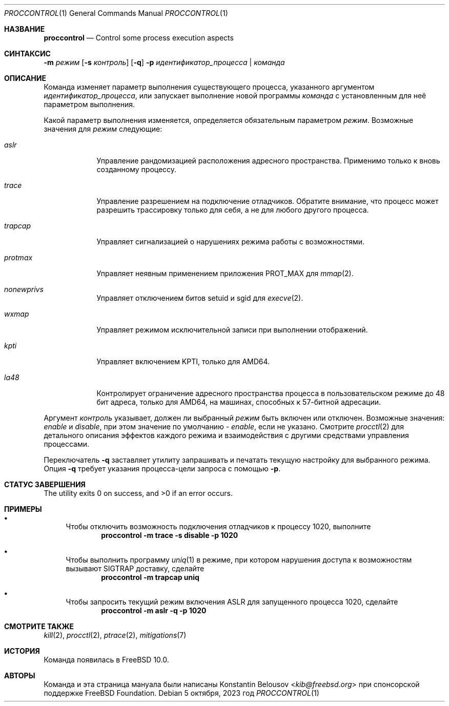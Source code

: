 .\" Copyright (c) 2019 The FreeBSD Foundation, Inc.
.\" All rights reserved.
.\"
.\" Эта документация была написана 
.\" Константином Белоусовым <kib@FreeBSD.org> при спонсорской поддержке
.\" FreeBSD Foundation.
.\"
.\" Распространение и использование в исходном коде и двоичной форме, с использованием или без использования
.\" модификаций, если следующие условия
.\" соблюдаются:
.\" 1. При распространении исходного кода должно сохраняться вышеуказанное уведомление
.\"    об авторских правах, этот список условий и следующий дисклеймер.
.\" 2. При распространиении в двоичной форме должно воспроизводиться уведомление об авторских правах,
.\"    этот список условий и следующий ниже отказ от ответственности в
.\"    документации и/или других материалах, поставляемых с дистрибутивом.
.\"
.\" ДАННОЕ ПРОГРАММНОЕ ОБЕСПЕЧЕНИЕ ПРЕДОСТАВЛЯЕТСЯ ПРАВООБЛАДАТЕЛЯМИ И СОАВТОРАМИ ``КАК ЕСТЬ'', И 
.\" МЫ ОТКАЗЫВАЕМСЯ ОТ ЛЮБЫХ ПОДРАЗУМЕВАЕМЫХ ОБЯЗАТЕЛЬСТВ, ВКЛЮЧАЯ, НО НЕ ОГРАНИЧИВАЯСЬ, 
.\" ПОДРАЗУМЕВАЕМЫЕ ГАРАНТИИ ТОВАРНОЙ ПРИГОДНОСТИ И НЕПРИГОДНОСТИ ДЛЯ ОПРЕДЕЛЕННОЙ
.\" ЦЕЛИ. НИ В КОЕМ СЛУЧАЕ ПРАВООБЛАДАТЕЛИ ИЛИ СОВАТОРЫ НЕ НЕСУТ ОТВЕТСТВЕННОСТИ
.\" ЗА ЛЮБЫЕ ПРЯМЫЕ, КОСВЕННЫЕ, СЛУЧАЙНЫЕ, ОСОБЫЕ, ПОКАЗАТЕЛЬНЫЕ ИЛИ ЛОГИЧЕСКИ ВЫТЕКАЮЩИЕ
.\" УБЫТКИ (ВКЛЮЧАЯ, НО НЕ ОГРАНИЧИВАЯСЬ ИМИ, ПРИОБРЕТЕНИЕ ЗАМЕНЯЮЩИХ ТОВАРОВ ИЛИ УСЛУГ;
.\" ПОТЕРЮ ВОЗМОЖНОСТИ ИСПОЛЬЗОВАНИЯ, ДАННЫХ ИЛИ ПРИБЫЛИ; ИЛИ ПРЕКРАЩЕНИЕ ДЕЯТЕЛЬНОСТИ)
.\" НЕЗАВИСИМО ОТ ПРИЧИНЕННОГО УЩЕРБА И НА ОСНОВАНИИ ЛЮБОЙ ТЕОРИИ ОТВЕТСТВЕННОСТИ, БУДЬ ТО В РАМКАХ КОНТРАКТА, 
.\" ПРЯМОЙ ОТВЕТСТВЕННОСТИ ИЛИ ДЕЛИКТА (ВКЛЮЧАЯ ХАЛАТНОСТЬ ИЛИ ИНОЕ), ВОЗНИКШЕГО КАКИМ-ЛИБО ОБРАЗОМ
.\" В РЕЗУЛЬТАТЕ ИСПОЛЬЗОВАНИЯ ДАННОГО ПРОГРАММНОГО ОБЕСПЕЧЕНИЯ, ДАЖЕ ЕСЛИ ВЫ БЫЛИ ОСВЕДОМЛЕНЫ О ВОЗМОЖНОСТИ
.\" ТАКОГО УЩЕРБА.
.\"
.Dd 5 октября, 2023 год
.Dt PROCCONTROL 1
.Os
.Sh НАЗВАНИЕ
.Nm proccontrol
.Nd Control some process execution aspects
.Sh СИНТАКСИС
.Nm
.Fl m Ar режим
.Op Fl s Ar контроль
.Op Fl q
.Fl p Ar идентификатор_процесса | команда
.Sh ОПИСАНИЕ
Команда
.Nm
изменяет параметр выполнения существующего процесса,
указанного аргументом
.Ar идентификатор_процесса ,
или запускает выполнение новой программы
.Ar команда
с установленным для неё параметром выполнения.
.Pp
Какой параметр выполнения изменяется, определяется обязательным
параметром
.Ar режим .
Возможные значения для
.Ar режим
следующие:
.Bl -tag -width trapcap
.It Ar aslr
Управление рандомизацией расположения адресного пространства.
Применимо только к вновь созданному процессу.
.It Ar trace
Управление разрешением на подключение отладчиков.
Обратите внимание, что процесс может разрешить трассировку только для себя,
а не для любого другого процесса.
.It Ar trapcap
Управляет сигнализацией о нарушениях режима работы с возможностями.
.It Ar protmax
Управляет неявным применением приложения PROT_MAX для
.Xr mmap 2 .
.It Ar nonewprivs
Управляет отключением битов setuid и sgid для
.Xr execve 2 .
.It Ar wxmap
Управляет режимом исключительной записи при выполнении отображений.
.It Ar kpti
Управляет включением KPTI, только для AMD64.
.It Ar la48
Контролирует ограничение адресного пространства процесса в пользовательском режиме до 48 бит адреса,
только для AMD64, на машинах, способных к 57-битной адресации.
.El
.Pp
Аргумент
.Ar контроль
указывает, должен ли выбранный
.Ar режим
быть включен или отключен.
Возможные значения:
.Ar enable
и
.Ar disable ,
при этом значение по умолчанию -
.Ar enable ,
если не указано.
Смотрите
.Xr procctl 2
для детального описания эффектов каждого режима и взаимодействия с другими
средствами управления процессами.
.Pp
Переключатель
.Fl q
заставляет утилиту запрашивать и печатать текущую настройку для
выбранного режима.
Опция
.Fl q
требует указания процесса-цели запроса с помощью
.Fl p .
.Sh СТАТУС ЗАВЕРШЕНИЯ
.Ex -std
.Sh ПРИМЕРЫ
.Bl -bullet
.It
Чтобы отключить возможность подключения отладчиков к процессу 1020, выполните
.Dl "proccontrol -m trace -s disable -p 1020"
.It
Чтобы выполнить программу
.Xr uniq 1
в режиме, при котором нарушения доступа к возможностям вызывают
.Dv SIGTRAP
доставку, сделайте
.Dl "proccontrol -m trapcap uniq"
.It
Чтобы запросить текущий режим включения ASLR для запущенного
процесса 1020, сделайте
.Dl "proccontrol -m aslr -q -p 1020"
.El
.Sh СМОТРИТЕ ТАКЖЕ
.Xr kill 2 ,
.Xr procctl 2 ,
.Xr ptrace 2 ,
.Xr mitigations 7
.Sh ИСТОРИЯ
Команда
.Nm
появилась в
.Fx 10.0 .
.Sh АВТОРЫ
Команда
.Nm
и эта страница мануала были написаны
.An Konstantin Belousov Aq Mt kib@freebsd.org
при спонсорской поддержке FreeBSD Foundation.
